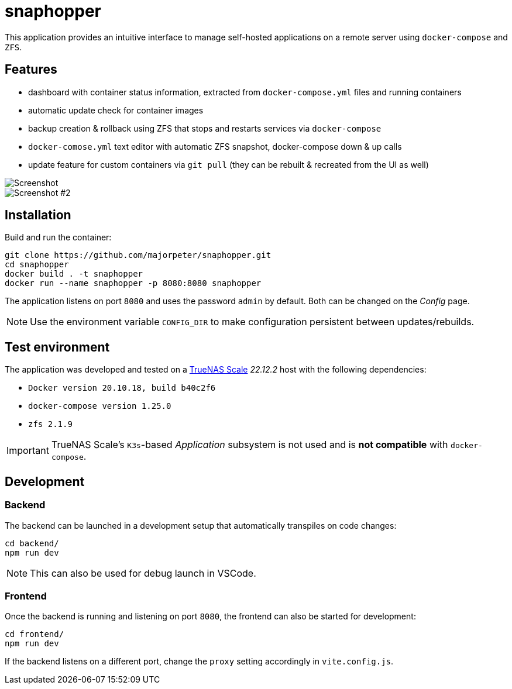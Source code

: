 = snaphopper

This application provides an intuitive interface to manage self-hosted applications on a remote server using `docker-compose` and `ZFS`.

== Features

* dashboard with container status information, extracted from `docker-compose.yml` files and running containers
* automatic update check for container images
* backup creation & rollback using ZFS that stops and restarts services via `docker-compose`
* `docker-comose.yml` text editor with automatic ZFS snapshot, docker-compose down & up calls
* update feature for custom containers via `git pull` (they can be rebuilt & recreated from the UI as well)

image::doc/screenshot.png[Screenshot]

image::doc/screenshot2.png[Screenshot #2]

== Installation

Build and run the container:

[.sh]
....
git clone https://github.com/majorpeter/snaphopper.git
cd snaphopper
docker build . -t snaphopper
docker run --name snaphopper -p 8080:8080 snaphopper
....

The application listens on port `8080` and uses the password `admin` by default. Both can be changed on the _Config_ page.

[NOTE]
====
Use the environment variable `CONFIG_DIR` to make configuration persistent between updates/rebuilds.
====

== Test environment

The application was developed and tested on a link:https://www.truenas.com/truenas-scale/[TrueNAS Scale] _22.12.2_ host with the following dependencies:

* `Docker version 20.10.18, build b40c2f6`
* `docker-compose version 1.25.0`
* `zfs 2.1.9`

[IMPORTANT]
====
TrueNAS Scale's `K3s`-based _Application_ subsystem is not used and is *not compatible* with `docker-compose`.
====

== Development

=== Backend

The backend can be launched in a development setup that automatically transpiles on code changes:

[.sh]
....
cd backend/
npm run dev
....

[NOTE]
====
This can also be used for debug launch in VSCode.
====

=== Frontend

Once the backend is running and listening on port `8080`, the frontend can also be started for development:

[.sh]
....
cd frontend/
npm run dev
....

If the backend listens on a different port, change the `proxy` setting accordingly in `vite.config.js`.
